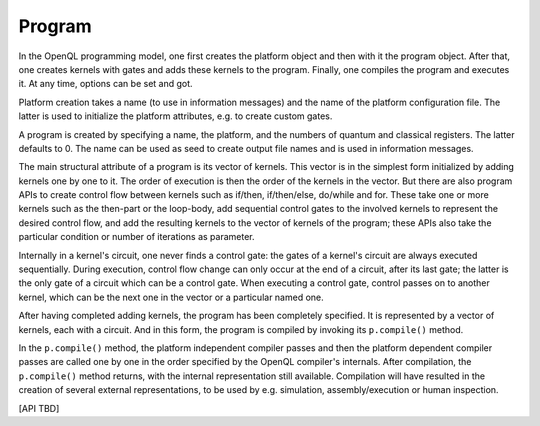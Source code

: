 Program
=======

In the OpenQL programming model, one first creates the platform object and then with it the program object.
After that, one creates kernels with gates and adds these kernels to the program.
Finally, one compiles the program and executes it.
At any time, options can be set and got.

Platform creation takes a name (to use in information messages) and the name of the platform configuration file.
The latter is used to initialize the platform attributes, e.g. to create custom gates.

A program is created by specifying a name, the platform, and the numbers of quantum and classical registers.
The latter defaults to 0.
The name can be used as seed to create output file names and is used in information messages.

The main structural attribute of a program is its vector of kernels.
This vector is in the simplest form initialized by adding kernels one by one to it.
The order of execution is then the order of the kernels in the vector.
But there are also program APIs to create control flow between kernels such as if/then, if/then/else, do/while and for.
These take one or more kernels such as the then-part or the loop-body, add sequential control gates to the involved kernels to represent the desired control flow,
and add the resulting kernels to the vector of kernels of the program;
these APIs also take the particular condition or number of iterations as parameter.

Internally in a kernel's circuit, one never finds a control gate:
the gates of a kernel's circuit are always executed sequentially.
During execution, control flow change can only occur at the end of a circuit, after its last gate;
the latter is the only gate of a circuit which can be a control gate.
When executing a control gate,
control passes on to another kernel, which can be the next one in the vector or a particular named one.

After having completed adding kernels, the program has been completely specified.
It is represented by a vector of kernels, each with a circuit.
And in this form, the program is compiled by invoking its ``p.compile()`` method.

In the ``p.compile()`` method,
the platform independent compiler passes and then the platform dependent compiler passes
are called one by one in the order specified by the OpenQL compiler's internals.
After compilation, the ``p.compile()`` method returns, with the internal representation still available.
Compilation will have resulted in the creation of several external representations,
to be used by e.g. simulation, assembly/execution or human inspection.

[API TBD]
